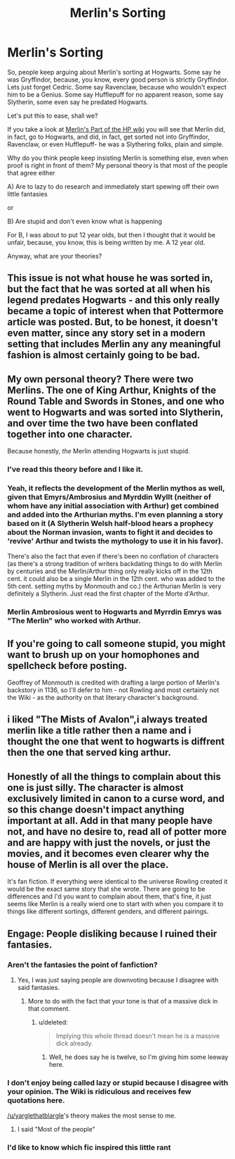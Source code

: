 #+TITLE: Merlin's Sorting

* Merlin's Sorting
:PROPERTIES:
:Author: laserthrasher1
:Score: 0
:DateUnix: 1474935493.0
:DateShort: 2016-Sep-27
:FlairText: Discussion
:END:
So, people keep arguing about Merlin's sorting at Hogwarts. Some say he was Gryffindor, because, you know, every good person is strictly Gryffindor. Lets just forget Cedric. Some say Ravenclaw, because who wouldn't expect him to be a Genius. Some say Hufflepuff for no apparent reason, some say Slytherin, some even say he predated Hogwarts.

Let's put this to ease, shall we?

If you take a look at [[http://harrypotter.wikia.com/wiki/Merlin][Merlin's Part of the HP wiki]] you will see that Merlin did, in fact, go to Hogwarts, and did, in fact, get sorted not into Gryffindor, Ravenclaw, or even Hufflepuff- he was a Slythering folks, plain and simple.

Why do you think people keep insisting Merlin is something else, even when proof is right in front of them? My personal theory is that most of the people that agree either

A) Are to lazy to do research and immediately start spewing off their own little fantasies

or

B) Are stupid and don't even know what is happening

For B, I was about to put 12 year olds, but then I thought that it would be unfair, because, you know, this is being written by me. A 12 year old.

Anyway, what are your theories?


** This issue is not what house he was sorted in, but the fact that he was sorted at all when his legend predates Hogwarts - and this only really became a topic of interest when that Pottermore article was posted. But, to be honest, it doesn't even matter, since any story set in a modern setting that includes Merlin any any meaningful fashion is almost certainly going to be bad.
:PROPERTIES:
:Author: Lord_Anarchy
:Score: 14
:DateUnix: 1474942621.0
:DateShort: 2016-Sep-27
:END:


** My own personal theory? There were two Merlins. The one of King Arthur, Knights of the Round Table and Swords in Stones, and one who went to Hogwarts and was sorted into Slytherin, and over time the two have been conflated together into one character.

Because honestly, /the/ Merlin attending Hogwarts is just stupid.
:PROPERTIES:
:Author: yarglethatblargle
:Score: 18
:DateUnix: 1474937115.0
:DateShort: 2016-Sep-27
:END:

*** I've read this theory before and I like it.
:PROPERTIES:
:Author: nounusednames
:Score: 3
:DateUnix: 1474937904.0
:DateShort: 2016-Sep-27
:END:


*** Yeah, it reflects the development of the Merlin mythos as well, given that Emyrs/Ambrosius and Myrddin Wyllt (neither of whom have any initial association with Arthur) get combined and added into the Arthurian myths. I'm even planning a story based on it (A Slytherin Welsh half-blood hears a prophecy about the Norman invasion, wants to fight it and decides to 'revive' Arthur and twists the mythology to use it in his favor).

There's also the fact that even if there's been no conflation of characters (as there's a strong tradition of writers backdating things to do with Merlin by centuries and the Merlin/Arthur thing only really kicks off in the 12th cent. it could also be a single Merlin in the 12th cent. who was added to the 5th cent. setting myths by Monmouth and co.) the Arthurian Merlin is very definitely a Slytherin. Just read the first chapter of the Morte d'Arthur.
:PROPERTIES:
:Author: Grad_Phi
:Score: 2
:DateUnix: 1474963146.0
:DateShort: 2016-Sep-27
:END:


*** Merlin Ambrosious went to Hogwarts and Myrrdin Emrys was "The Merlin" who worked with Arthur.
:PROPERTIES:
:Author: mikefromcanmore
:Score: 4
:DateUnix: 1474938105.0
:DateShort: 2016-Sep-27
:END:


** If you're going to call someone stupid, you might want to brush up on your homophones and spellcheck before posting.

Geoffrey of Monmouth is credited with drafting a large portion of Merlin's backstory in 1136, so I'll defer to him - not Rowling and most certainly not the Wiki - as the authority on that literary character's background.
:PROPERTIES:
:Author: MacsenWledig
:Score: 5
:DateUnix: 1474947370.0
:DateShort: 2016-Sep-27
:END:


** i liked "The Mists of Avalon",i always treated merlin like a title rather then a name and i thought the one that went to hogwarts is diffrent then the one that served king arthur.
:PROPERTIES:
:Author: Archimand
:Score: 1
:DateUnix: 1474974539.0
:DateShort: 2016-Sep-27
:END:


** Honestly of all the things to complain about this one is just silly. The character is almost exclusively limited in canon to a curse word, and so this change doesn't impact anything important at all. Add in that many people have not, and have no desire to, read all of potter more and are happy with just the novels, or just the movies, and it becomes even clearer why the house of Merlin is all over the place.

It's fan fiction. If everything were identical to the universe Rowling created it would be the exact same story that she wrote. There are going to be differences and I'd you want to complain about them, that's fine, it just seems like Merlin is a really wierd one to start with when you compare it to things like different sortings, different genders, and different pairings.
:PROPERTIES:
:Author: Amnistar
:Score: 1
:DateUnix: 1475071843.0
:DateShort: 2016-Sep-28
:END:


** Engage: People disliking because I ruined their fantasies.
:PROPERTIES:
:Author: laserthrasher1
:Score: -16
:DateUnix: 1474935513.0
:DateShort: 2016-Sep-27
:END:

*** Aren't the fantasies the point of fanfiction?
:PROPERTIES:
:Score: 8
:DateUnix: 1474938125.0
:DateShort: 2016-Sep-27
:END:

**** Yes, I was just saying people are downvoting because I disagree with said fantasies.
:PROPERTIES:
:Author: laserthrasher1
:Score: -10
:DateUnix: 1474938399.0
:DateShort: 2016-Sep-27
:END:

***** More to do with the fact that your tone is that of a massive dick in that comment.
:PROPERTIES:
:Author: yarglethatblargle
:Score: 18
:DateUnix: 1474938534.0
:DateShort: 2016-Sep-27
:END:

****** u/deleted:
#+begin_quote
  Implying this whole thread doesn't mean he is a massive dick already.
#+end_quote
:PROPERTIES:
:Score: 10
:DateUnix: 1474941923.0
:DateShort: 2016-Sep-27
:END:

******* Well, he does say he is twelve, so I'm giving him some leeway here.
:PROPERTIES:
:Author: yarglethatblargle
:Score: 8
:DateUnix: 1474942203.0
:DateShort: 2016-Sep-27
:END:


*** I don't enjoy being called lazy or stupid because I disagree with your opinion. The Wiki is ridiculous and receives few quotations here.

[[/u/yarglethatblargle]]'s theory makes the most sense to me.
:PROPERTIES:
:Author: MacsenWledig
:Score: 7
:DateUnix: 1474946780.0
:DateShort: 2016-Sep-27
:END:

**** I said "Most of the people"
:PROPERTIES:
:Author: laserthrasher1
:Score: -3
:DateUnix: 1474974546.0
:DateShort: 2016-Sep-27
:END:


*** I'd like to know which fic inspired this little rant
:PROPERTIES:
:Author: fuanonemus
:Score: 3
:DateUnix: 1474942850.0
:DateShort: 2016-Sep-27
:END:
